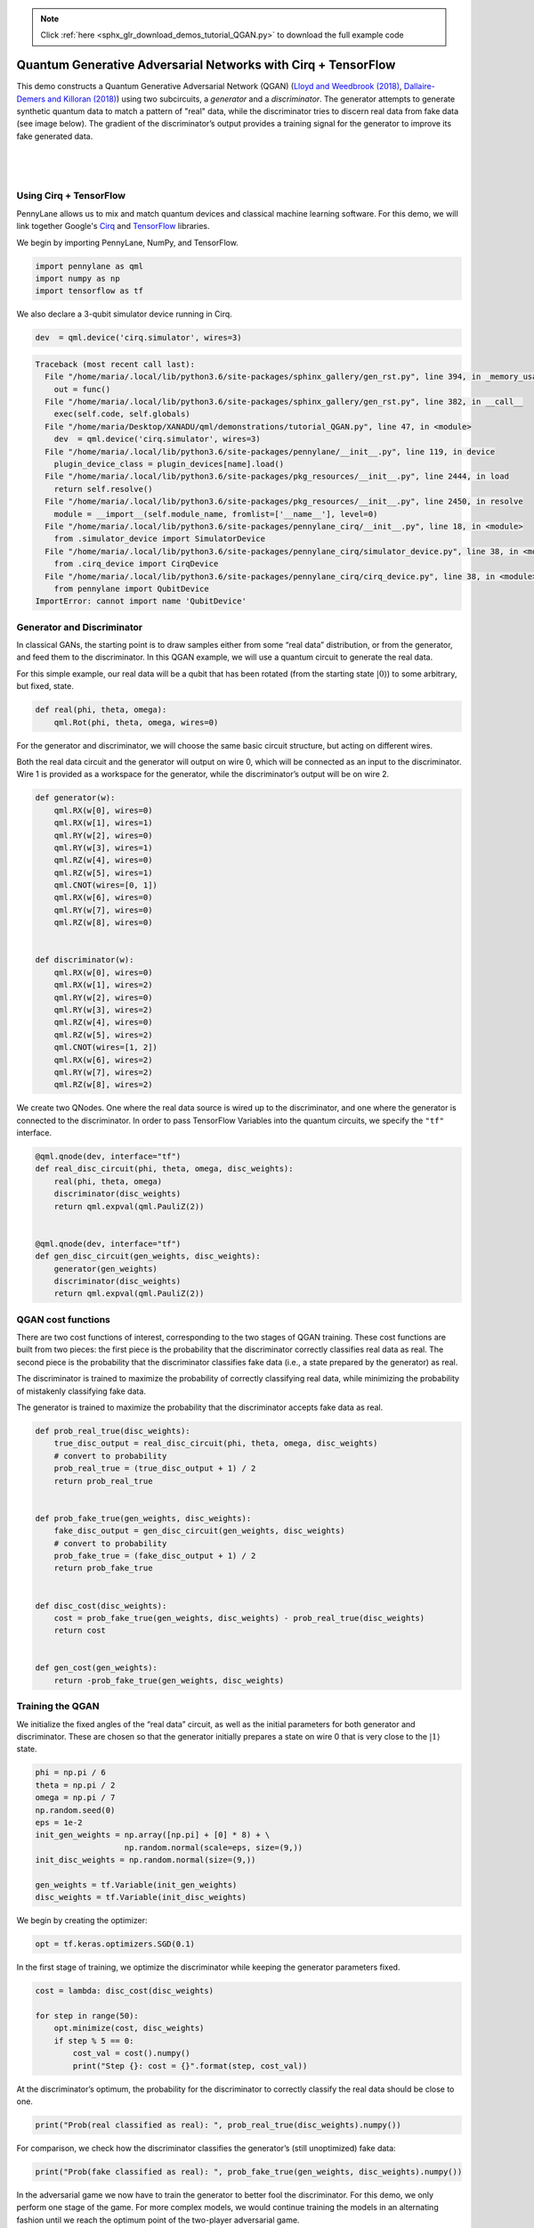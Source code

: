 .. note::
    :class: sphx-glr-download-link-note

    Click :ref:`here <sphx_glr_download_demos_tutorial_QGAN.py>` to download the full example code
.. rst-class:: sphx-glr-example-title

.. _sphx_glr_demos_tutorial_QGAN.py:


.. _quantum_GAN:

Quantum Generative Adversarial Networks with Cirq + TensorFlow
==============================================================

This demo constructs a Quantum Generative Adversarial Network (QGAN)
(`Lloyd and Weedbrook
(2018) <https://journals.aps.org/prl/abstract/10.1103/PhysRevLett.121.040502>`__,
`Dallaire-Demers and Killoran
(2018) <https://journals.aps.org/pra/abstract/10.1103/PhysRevA.98.012324>`__)
using two subcircuits, a *generator* and a *discriminator*. The
generator attempts to generate synthetic quantum data to match a pattern
of "real" data, while the discriminator tries to discern real data from
fake data (see image below). The gradient of the discriminator’s output provides a
training signal for the generator to improve its fake generated data.

|

.. figure:: ../demonstrations/QGAN/qgan.png
    :align: center
    :width: 75%
    :target: javascript:void(0)

|



Using Cirq + TensorFlow
~~~~~~~~~~~~~~~~~~~~~~~
PennyLane allows us to mix and match quantum devices and classical machine
learning software. For this demo, we will link together
Google's `Cirq <https://cirq.readthedocs.io/en/stable/>`_ and `TensorFlow <https://www.tensorflow.org/>`_ libraries.

We begin by importing PennyLane, NumPy, and TensorFlow.


.. code-block:: default


    import pennylane as qml
    import numpy as np
    import tensorflow as tf








We also declare a 3-qubit simulator device running in Cirq.


.. code-block:: default


    dev  = qml.device('cirq.simulator', wires=3)





.. code-block:: pytb

    Traceback (most recent call last):
      File "/home/maria/.local/lib/python3.6/site-packages/sphinx_gallery/gen_rst.py", line 394, in _memory_usage
        out = func()
      File "/home/maria/.local/lib/python3.6/site-packages/sphinx_gallery/gen_rst.py", line 382, in __call__
        exec(self.code, self.globals)
      File "/home/maria/Desktop/XANADU/qml/demonstrations/tutorial_QGAN.py", line 47, in <module>
        dev  = qml.device('cirq.simulator', wires=3)
      File "/home/maria/.local/lib/python3.6/site-packages/pennylane/__init__.py", line 119, in device
        plugin_device_class = plugin_devices[name].load()
      File "/home/maria/.local/lib/python3.6/site-packages/pkg_resources/__init__.py", line 2444, in load
        return self.resolve()
      File "/home/maria/.local/lib/python3.6/site-packages/pkg_resources/__init__.py", line 2450, in resolve
        module = __import__(self.module_name, fromlist=['__name__'], level=0)
      File "/home/maria/.local/lib/python3.6/site-packages/pennylane_cirq/__init__.py", line 18, in <module>
        from .simulator_device import SimulatorDevice
      File "/home/maria/.local/lib/python3.6/site-packages/pennylane_cirq/simulator_device.py", line 38, in <module>
        from .cirq_device import CirqDevice
      File "/home/maria/.local/lib/python3.6/site-packages/pennylane_cirq/cirq_device.py", line 38, in <module>
        from pennylane import QubitDevice
    ImportError: cannot import name 'QubitDevice'




Generator and Discriminator
~~~~~~~~~~~~~~~~~~~~~~~~~~~

In classical GANs, the starting point is to draw samples either from
some “real data” distribution, or from the generator, and feed them to
the discriminator. In this QGAN example, we will use a quantum circuit
to generate the real data.

For this simple example, our real data will be a qubit that has been
rotated (from the starting state :math:`\left|0\right\rangle`) to some
arbitrary, but fixed, state.


.. code-block:: default


    def real(phi, theta, omega):
        qml.Rot(phi, theta, omega, wires=0)



For the generator and discriminator, we will choose the same basic
circuit structure, but acting on different wires.

Both the real data circuit and the generator will output on wire 0,
which will be connected as an input to the discriminator. Wire 1 is
provided as a workspace for the generator, while the discriminator’s
output will be on wire 2.


.. code-block:: default


    def generator(w):
        qml.RX(w[0], wires=0)
        qml.RX(w[1], wires=1)
        qml.RY(w[2], wires=0)
        qml.RY(w[3], wires=1)
        qml.RZ(w[4], wires=0)
        qml.RZ(w[5], wires=1)
        qml.CNOT(wires=[0, 1])
        qml.RX(w[6], wires=0)
        qml.RY(w[7], wires=0)
        qml.RZ(w[8], wires=0)


    def discriminator(w):
        qml.RX(w[0], wires=0)
        qml.RX(w[1], wires=2)
        qml.RY(w[2], wires=0)
        qml.RY(w[3], wires=2)
        qml.RZ(w[4], wires=0)
        qml.RZ(w[5], wires=2)
        qml.CNOT(wires=[1, 2])
        qml.RX(w[6], wires=2)
        qml.RY(w[7], wires=2)
        qml.RZ(w[8], wires=2)



We create two QNodes. One where the real data source is wired up to the
discriminator, and one where the generator is connected to the
discriminator. In order to pass TensorFlow Variables into the quantum
circuits, we specify the ``"tf"`` interface.


.. code-block:: default


    @qml.qnode(dev, interface="tf")
    def real_disc_circuit(phi, theta, omega, disc_weights):
        real(phi, theta, omega)
        discriminator(disc_weights)
        return qml.expval(qml.PauliZ(2))


    @qml.qnode(dev, interface="tf")
    def gen_disc_circuit(gen_weights, disc_weights):
        generator(gen_weights)
        discriminator(disc_weights)
        return qml.expval(qml.PauliZ(2))



QGAN cost functions
~~~~~~~~~~~~~~~~~~~

There are two cost functions of interest, corresponding to the two
stages of QGAN training. These cost functions are built from two pieces:
the first piece is the probability that the discriminator correctly
classifies real data as real. The second piece is the probability that the
discriminator classifies fake data (i.e., a state prepared by the
generator) as real.

The discriminator is trained to maximize the probability of
correctly classifying real data, while minimizing the probability of
mistakenly classifying fake data.

The generator is trained to maximize the probability that the
discriminator accepts fake data as real.


.. code-block:: default


    def prob_real_true(disc_weights):
        true_disc_output = real_disc_circuit(phi, theta, omega, disc_weights)
        # convert to probability
        prob_real_true = (true_disc_output + 1) / 2
        return prob_real_true


    def prob_fake_true(gen_weights, disc_weights):
        fake_disc_output = gen_disc_circuit(gen_weights, disc_weights)
        # convert to probability
        prob_fake_true = (fake_disc_output + 1) / 2
        return prob_fake_true


    def disc_cost(disc_weights):
        cost = prob_fake_true(gen_weights, disc_weights) - prob_real_true(disc_weights)
        return cost


    def gen_cost(gen_weights):
        return -prob_fake_true(gen_weights, disc_weights)



Training the QGAN
~~~~~~~~~~~~~~~~~

We initialize the fixed angles of the “real data” circuit, as well as
the initial parameters for both generator and discriminator. These are
chosen so that the generator initially prepares a state on wire 0 that
is very close to the :math:`\left| 1 \right\rangle` state.


.. code-block:: default


    phi = np.pi / 6
    theta = np.pi / 2
    omega = np.pi / 7
    np.random.seed(0)
    eps = 1e-2
    init_gen_weights = np.array([np.pi] + [0] * 8) + \
                       np.random.normal(scale=eps, size=(9,))
    init_disc_weights = np.random.normal(size=(9,))

    gen_weights = tf.Variable(init_gen_weights)
    disc_weights = tf.Variable(init_disc_weights)



We begin by creating the optimizer:


.. code-block:: default


    opt = tf.keras.optimizers.SGD(0.1)



In the first stage of training, we optimize the discriminator while
keeping the generator parameters fixed.


.. code-block:: default


    cost = lambda: disc_cost(disc_weights)

    for step in range(50):
        opt.minimize(cost, disc_weights)
        if step % 5 == 0:
            cost_val = cost().numpy()
            print("Step {}: cost = {}".format(step, cost_val))



At the discriminator’s optimum, the probability for the discriminator to
correctly classify the real data should be close to one.


.. code-block:: default


    print("Prob(real classified as real): ", prob_real_true(disc_weights).numpy())



For comparison, we check how the discriminator classifies the
generator’s (still unoptimized) fake data:


.. code-block:: default


    print("Prob(fake classified as real): ", prob_fake_true(gen_weights, disc_weights).numpy())



In the adversarial game we now have to train the generator to better
fool the discriminator. For this demo, we only perform one stage of the
game. For more complex models, we would continue training the models in an
alternating fashion until we reach the optimum point of the two-player
adversarial game.


.. code-block:: default


    cost = lambda: gen_cost(gen_weights)

    for step in range(200):
        opt.minimize(cost, gen_weights)
        if step % 5 == 0:
            cost_val = cost().numpy()
            print("Step {}: cost = {}".format(step, cost_val))



At the optimum of the generator, the probability for the discriminator
to be fooled should be close to 1.


.. code-block:: default


    print("Prob(fake classified as real): ", prob_fake_true(gen_weights, disc_weights).numpy())



At the joint optimum the discriminator cost will be close to zero,
indicating that the discriminator assigns equal probability to both real and
generated data.


.. code-block:: default


    print("Discriminator cost: ", disc_cost(disc_weights).numpy())

    # The generator has successfully learned how to simulate the real data
    # enough to fool the discriminator.


.. rst-class:: sphx-glr-timing

   **Total running time of the script:** ( 0 minutes  2.358 seconds)


.. _sphx_glr_download_demos_tutorial_QGAN.py:


.. only :: html

 .. container:: sphx-glr-footer
    :class: sphx-glr-footer-example



  .. container:: sphx-glr-download

     :download:`Download Python source code: tutorial_QGAN.py <tutorial_QGAN.py>`



  .. container:: sphx-glr-download

     :download:`Download Jupyter notebook: tutorial_QGAN.ipynb <tutorial_QGAN.ipynb>`


.. only:: html

 .. rst-class:: sphx-glr-signature

    `Gallery generated by Sphinx-Gallery <https://sphinx-gallery.readthedocs.io>`_
